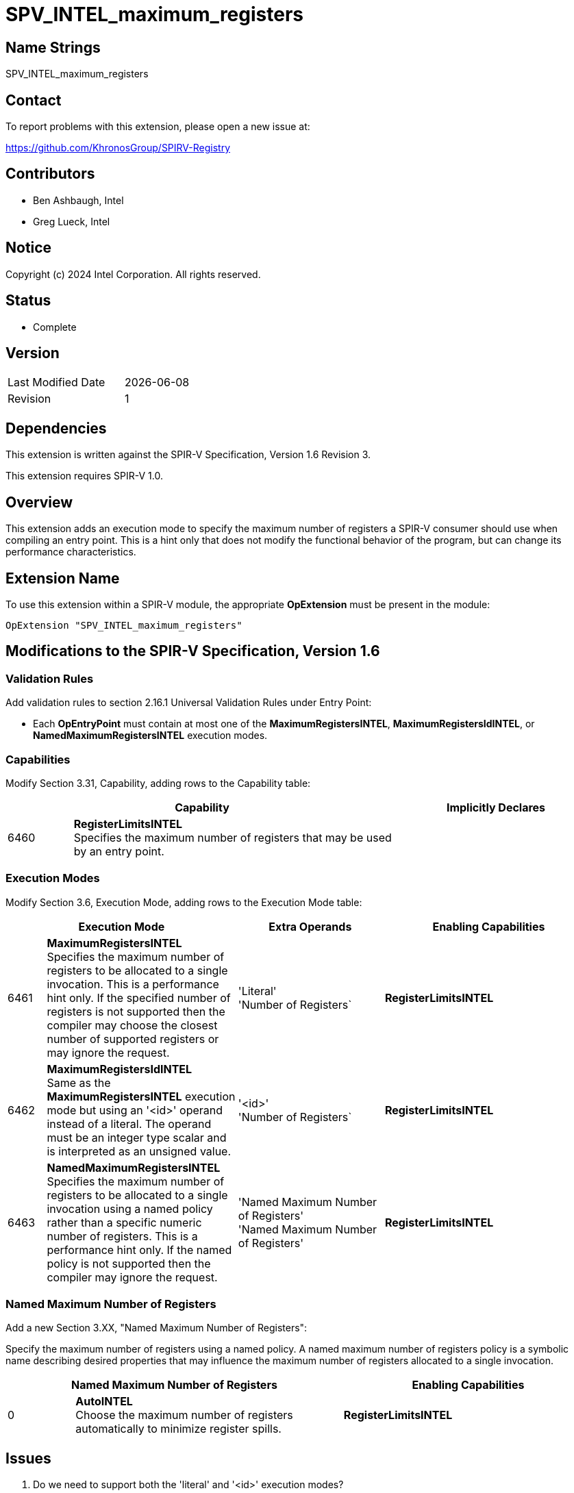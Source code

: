 :capability_token: 6460
:maximum_registers_literal_token: 6461
:maximum_registers_id_token: 6462
:named_maximum_registers_token: 6463

= SPV_INTEL_maximum_registers

== Name Strings

SPV_INTEL_maximum_registers

== Contact

To report problems with this extension, please open a new issue at:

https://github.com/KhronosGroup/SPIRV-Registry

== Contributors

// spell-checker: disable
- Ben Ashbaugh, Intel +
- Greg Lueck, Intel +
// spell-checker: enable

== Notice

Copyright (c) 2024 Intel Corporation.  All rights reserved.

== Status

* Complete

== Version

[width="40%",cols="25,25"]
|========================================
| Last Modified Date | {docdate}
| Revision           | 1
|========================================

== Dependencies

This extension is written against the SPIR-V Specification, Version 1.6 Revision
3.

This extension requires SPIR-V 1.0.

== Overview

This extension adds an execution mode to specify the maximum number of registers
a SPIR-V consumer should use when compiling an entry point.
This is a hint only that does not modify the functional behavior of the program,
but can change its performance characteristics.

== Extension Name

To use this extension within a SPIR-V module, the appropriate *OpExtension* must
be present in the module:

[subs="attributes"]
----
OpExtension "SPV_INTEL_maximum_registers"
----

== Modifications to the SPIR-V Specification, Version 1.6

=== Validation Rules

Add validation rules to section 2.16.1 Universal Validation Rules under Entry Point:

* Each *OpEntryPoint* must contain at most one of the
*MaximumRegistersINTEL*, *MaximumRegistersIdINTEL*, or
*NamedMaximumRegistersINTEL* execution modes.

=== Capabilities

Modify Section 3.31, Capability, adding rows to the Capability table:

--
[cols="^.^1,5,3",options="header"]
|====
2+^| Capability ^| Implicitly Declares 
| {capability_token} | *RegisterLimitsINTEL* +
Specifies the maximum number of registers that may be used by an entry point.
|
|====
--

=== Execution Modes

Modify Section 3.6, Execution Mode, adding rows to the Execution Mode table:

[cols="^4,20,3*5,22",options="header",width = "100%"]
|====
2+^.^| Execution Mode 3+<.^| Extra Operands 
| Enabling Capabilities

| {maximum_registers_literal_token} | *MaximumRegistersINTEL* +
Specifies the maximum number of registers to be allocated to a single
invocation.
This is a performance hint only.
If the specified number of registers is not supported then the compiler may
choose the closest number of supported registers or may ignore the request.
3+| 'Literal' +
'Number of Registers`
| *RegisterLimitsINTEL*

| {maximum_registers_id_token} | *MaximumRegistersIdINTEL* +
Same as the *MaximumRegistersINTEL* execution mode but using an '<id>'
operand instead of a literal.
The operand must be an integer type scalar and is interpreted as an unsigned
value.
3+| '<id>' +
'Number of Registers`
| *RegisterLimitsINTEL*

| {named_maximum_registers_token} | *NamedMaximumRegistersINTEL* +
Specifies the maximum number of registers to be allocated to a single invocation
using a named policy rather than a specific numeric number of registers.
This is a performance hint only.
If the named policy is not supported then the compiler may ignore the request.
3+| 'Named Maximum Number of Registers' +
'Named Maximum Number of Registers'
| *RegisterLimitsINTEL*
|====

=== Named Maximum Number of Registers

Add a new Section 3.XX, "Named Maximum Number of Registers":

Specify the maximum number of registers using a named policy.
A named maximum number of registers policy is a symbolic name describing
desired properties that may influence the maximum number of registers allocated
to a single invocation.

--
[cols="^.^4,16,15",options="header"]
|====
2+^.^| Named Maximum Number of Registers | Enabling Capabilities
| 0 | *AutoINTEL* +
Choose the maximum number of registers automatically to minimize register spills.
    | *RegisterLimitsINTEL*
|====
--

== Issues

. Do we need to support both the 'literal' and '<id>' execution modes?
+
--
*RESOLVED*: Because different devices may support differently sized register
files it is valuable to support specifying the maximum number of registers
using a specialization constant.
--

. Should we support other "performance tuning directives" in addition to the
maximum number of registers?
+
--
*RESOLVED*: Not in this extension.
--

. What should behavior be when no maximum number of registers is specified for
an entry point?
+
--
*RESOLVED*: This is outside of the scope of this extension, but for informative
purposes: behavior should be considered implementation-defined when no explicit
maximum number of registers is specified for an entry point.  Some possible
valid implementations could be: the compiler chooses a fixed number of registers
for simplicity and predictability, or the compiler chooses a number of registers
based on heuristics to balance parallelism and register spills.
--

. What should the named maximum number of register policy be in the initial
version of this extension?
+
--
*RESOLVED*: The name is colloquially known as "auto" therefore it is the name
that is used currently.

Note that the behavior is implementation-defined both with this named policy and
when the entry point does not describe any specific maximum number of registers,
although it is a *different* implementation, at least for current Intel GPUs.
--

== Revision History

[cols="5,15,15,70"]
[grid="rows"]
[options="header"]
|========================================
|Rev|Date|Author|Changes
|1|2024-02-05|Ben Ashbaugh|Initial public revision.
|========================================
